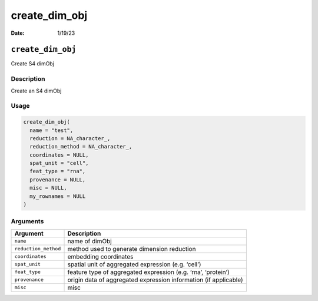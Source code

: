 ==============
create_dim_obj
==============

:Date: 1/19/23

``create_dim_obj``
==================

Create S4 dimObj

Description
-----------

Create an S4 dimObj

Usage
-----

.. code:: r

   create_dim_obj(
     name = "test",
     reduction = NA_character_,
     reduction_method = NA_character_,
     coordinates = NULL,
     spat_unit = "cell",
     feat_type = "rna",
     provenance = NULL,
     misc = NULL,
     my_rownames = NULL
   )

Arguments
---------

+-------------------------------+--------------------------------------+
| Argument                      | Description                          |
+===============================+======================================+
| ``name``                      | name of dimObj                       |
+-------------------------------+--------------------------------------+
| ``reduction_method``          | method used to generate dimension    |
|                               | reduction                            |
+-------------------------------+--------------------------------------+
| ``coordinates``               | embedding coordinates                |
+-------------------------------+--------------------------------------+
| ``spat_unit``                 | spatial unit of aggregated           |
|                               | expression (e.g. ‘cell’)             |
+-------------------------------+--------------------------------------+
| ``feat_type``                 | feature type of aggregated           |
|                               | expression (e.g. ‘rna’, ‘protein’)   |
+-------------------------------+--------------------------------------+
| ``provenance``                | origin data of aggregated expression |
|                               | information (if applicable)          |
+-------------------------------+--------------------------------------+
| ``misc``                      | misc                                 |
+-------------------------------+--------------------------------------+
